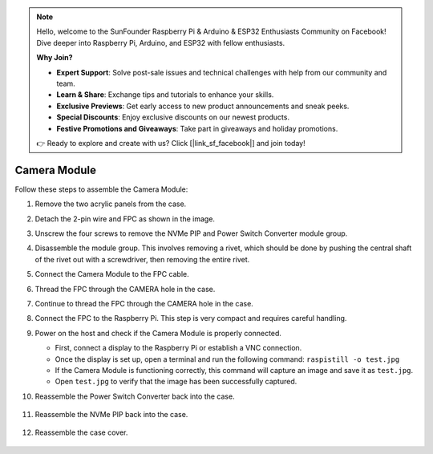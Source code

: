 .. note::

    Hello, welcome to the SunFounder Raspberry Pi & Arduino & ESP32 Enthusiasts Community on Facebook! Dive deeper into Raspberry Pi, Arduino, and ESP32 with fellow enthusiasts.

    **Why Join?**

    * **Expert Support**: Solve post-sale issues and technical challenges with help from our community and team.
    * **Learn & Share**: Exchange tips and tutorials to enhance your skills.
    * **Exclusive Previews**: Get early access to new product announcements and sneak peeks.
    * **Special Discounts**: Enjoy exclusive discounts on our newest products.
    * **Festive Promotions and Giveaways**: Take part in giveaways and holiday promotions.

    👉 Ready to explore and create with us? Click [|link_sf_facebook|] and join today!


Camera Module
===========================================

Follow these steps to assemble the Camera Module:

1. Remove the two acrylic panels from the case.

   .. image:: img/IN.CMR.1.png
      :align: center

2. Detach the 2-pin wire and FPC as shown in the image.

   .. image:: img/IN.CMR.2.png
      :align: center

3. Unscrew the four screws to remove the NVMe PIP and Power Switch Converter module group.

   .. image:: img/IN.CMR.3.png
      :align: center

4. Disassemble the module group. This involves removing a rivet, which should be done by pushing the central shaft of the rivet out with a screwdriver, then removing the entire rivet.

   .. image:: img/IN.CMR.4.png
      :align: center

5. Connect the Camera Module to the FPC cable.

   .. image:: img/IN.CMR.5.png
      :align: center

6. Thread the FPC through the CAMERA hole in the case.

   .. image:: img/IN.CMR.6.png
      :align: center

7. Continue to thread the FPC through the CAMERA hole in the case.

   .. image:: img/IN.CMR.7.png
      :align: center

8. Connect the FPC to the Raspberry Pi. This step is very compact and requires careful handling.

   .. image:: img/IN.CMR.8.png
      :align: center

9. Power on the host and check if the Camera Module is properly connected.

   * First, connect a display to the Raspberry Pi or establish a VNC connection.
   * Once the display is set up, open a terminal and run the following command:  ``raspistill -o test.jpg``
   * If the Camera Module is functioning correctly, this command will capture an image and save it as ``test.jpg``.
   * Open ``test.jpg`` to verify that the image has been successfully captured.

10. Reassemble the Power Switch Converter back into the case.

   .. image:: img/IN.CMR.9.png
      :align: center

   .. image:: img/IN.CMR.10.png
      :align: center

11. Reassemble the NVMe PIP back into the case.

   .. image:: img/IN.CMR.11.png
      :align: center

   .. image:: img/IN.CMR.12.png
      :align: center

12. Reassemble the case cover.

   .. image:: img/IN.CMR.13.png
      :align: center
